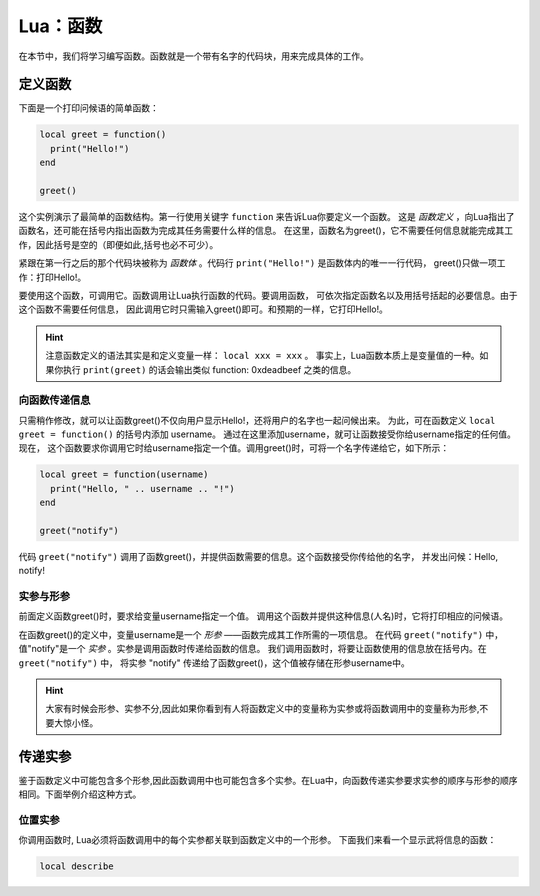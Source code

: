 Lua：函数
==========

在本节中，我们将学习编写函数。函数就是一个带有名字的代码块，用来完成具体的工作。

定义函数
----------

下面是一个打印问候语的简单函数：

.. code:: lua

   local greet = function()
     print("Hello!")
   end

   greet()

这个实例演示了最简单的函数结构。第一行使用关键字 ``function`` 来告诉Lua你要定义一个函数。
这是 *函数定义* ，向Lua指出了函数名，还可能在括号内指出函数为完成其任务需要什么样的信息。
在这里，函数名为greet()，它不需要任何信息就能完成其工作，因此括号是空的（即便如此,括号也必不可少）。

紧跟在第一行之后的那个代码块被称为 *函数体* 。代码行 ``print("Hello!")`` 是函数体内的唯一一行代码，
greet()只做一项工作：打印Hello!。

要使用这个函数，可调用它。函数调用让Lua执行函数的代码。要调用函数，
可依次指定函数名以及用括号括起的必要信息。由于这个函数不需要任何信息，
因此调用它时只需输入greet()即可。和预期的一样，它打印Hello!。

.. hint::

   注意函数定义的语法其实是和定义变量一样： ``local xxx = xxx`` 。
   事实上，Lua函数本质上是变量值的一种。如果你执行 ``print(greet)`` 的话会输出类似
   function: 0xdeadbeef 之类的信息。

向函数传递信息
~~~~~~~~~~~~~~~

只需稍作修改，就可以让函数greet()不仅向用户显示Hello!，还将用户的名字也一起问候出来。
为此，可在函数定义 ``local greet = function()`` 的括号内添加 username。
通过在这里添加username，就可让函数接受你给username指定的任何值。现在，
这个函数要求你调用它时给username指定一个值。调用greet()时，可将一个名字传递给它，如下所示：

.. code:: lua

   local greet = function(username)
     print("Hello, " .. username .. "!")
   end

   greet("notify")

代码 ``greet("notify")`` 调用了函数greet()，并提供函数需要的信息。这个函数接受你传给他的名字，
并发出问候：Hello, notify!

实参与形参
~~~~~~~~~~

前面定义函数greet()时，要求给变量username指定一个值。
调用这个函数并提供这种信息(人名)时，它将打印相应的问候语。

在函数greet()的定义中，变量username是一个 *形参* ——函数完成其工作所需的一项信息。
在代码 ``greet("notify")`` 中，值"notify"是一个 *实参* 。实参是调用函数时传递给函数的信息。
我们调用函数时，将要让函数使用的信息放在括号内。在 ``greet("notify")`` 中，
将实参 "notify" 传递给了函数greet()，这个值被存储在形参username中。

.. hint::

  大家有时候会形参、实参不分,因此如果你看到有人将函数定义中的变量称为实参或将\
  函数调用中的变量称为形参,不要大惊小怪。

传递实参
---------

鉴于函数定义中可能包含多个形参,因此函数调用中也可能包含多个实参。在Lua中，\
向函数传递实参要求实参的顺序与形参的顺序相同。下面举例介绍这种方式。

位置实参
~~~~~~~~~

你调用函数时, Lua必须将函数调用中的每个实参都关联到函数定义中的一个形参。
下面我们来看一个显示武将信息的函数：

.. code:: lua

   local describe
